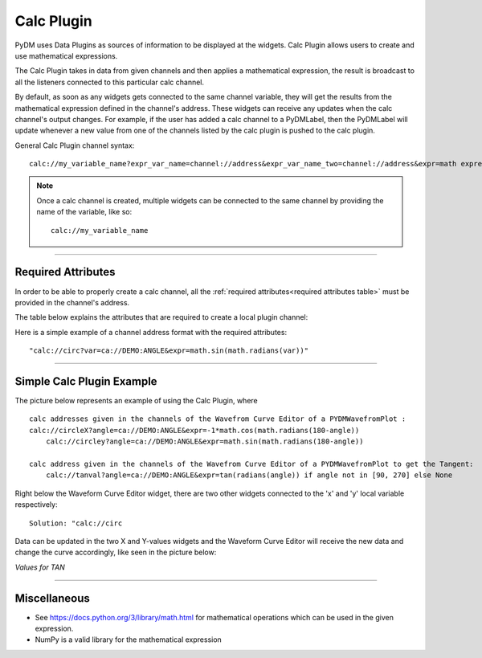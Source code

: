 ========================
Calc Plugin
========================

PyDM uses Data Plugins as sources of information to be displayed at the widgets.
Calc Plugin allows users to create and use mathematical expressions.

The Calc Plugin takes in data from given channels and then applies a mathematical expression, the result is broadcast to all the listeners connected to this particular calc channel.

By default, as soon as any widgets gets connected to the same channel variable, they will get the results from the mathematical expression defined in the channel's address. These widgets can receive any updates when the calc channel's output changes.
For example, if the user has added a calc channel to a PyDMLabel, then the PyDMLabel will update whenever a new value from one of the channels listed by the calc plugin is pushed to the calc plugin.

General Calc Plugin channel syntax::

	calc://my_variable_name?expr_var_name=channel://address&expr_var_name_two=channel://address&expr=math expression

.. note:: Once a calc channel is created, multiple widgets can be connected to the same channel by providing the name of the variable, like so:
	::

		calc://my_variable_name

-------------

Required Attributes
-------------------

In order to be able to properly create a calc channel, all the :ref:`required attributes<required attributes table>` must be provided in the channel's address.



.. _required attributes table:

The table below explains the attributes that are required to create a local plugin channel:

=========== ================================================== ========================
Attributes  Description                                        Format Example
=========== ================================================== ========================
**calc**    protocol name for Calc Plugin                      `calc://`
**name**    | the identifier for the mathematical expression   `my_expr_name`
            | user's choice
**channels** | dictionary with variable and address pairs      `var=channel://address`
**expr**    mathematical expression to be used                 `expr=math expression`
**update**  | The calc function will update when one of the    `update=[var, var_two]`
            | variables in the update list receives a new value
            | optional. If nothing is given, the calc function
            | will run anytime one of the variables updates
=========== ================================================== ========================


Here is a simple example of a channel address format with the required attributes:
::

	"calc://circ?var=ca://DEMO:ANGLE&expr=math.sin(math.radians(var))"



------------


Simple Calc Plugin Example
---------------------------------


The picture below represents an example of using the Calc Plugin, where ::

    calc addresses given in the channels of the Wavefrom Curve Editor of a PYDMWavefromPlot :
    calc://circleX?angle=ca://DEMO:ANGLE&expr=-1*math.cos(math.radians(180-angle))
	calc://circley?angle=ca://DEMO:ANGLE&expr=math.sin(math.radians(180-angle))

    calc address given in the channels of the Wavefrom Curve Editor of a PYDMWavefromPlot to get the Tangent:
	calc://tanval?angle=ca://DEMO:ANGLE&expr=tan(radians(angle)) if angle not in [90, 270] else None

Right below the Waveform Curve Editor widget, there are two other widgets connected to the 'x' and 'y' local variable respectively::


	Solution: "calc://circ

Data can be updated in the two X and Y-values widgets and the Waveform Curve Editor will receive the new data and change the curve accordingly, like seen in the picture below:

*Values for TAN*

.. image:: ../_static/data_plugins/calc_example.gif
   :width: 600 pt
   :align: center

---------------

Miscellaneous
-------------

* See https://docs.python.org/3/library/math.html for mathematical operations which can be used in the given expression.
* NumPy is a valid library for the mathematical expression